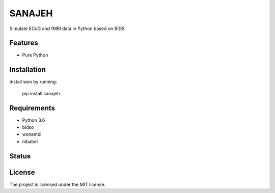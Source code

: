 SANAJEH
=======
Simulate ECoG and fMRI data in Python based on BIDS

Features
--------
- Pure Python

Installation
------------
Install won by running:

    pip install sanajeh

Requirements
------------
- Python 3.6
- bidso
- wonambi
- nibabel

Status
------
.. image:: https://travis-ci.org/gpiantoni/sanajeh.svg?branch=master
    :target: https://travis-ci.org/gpiantoni/sanajeh

.. image:: https://codecov.io/gh/gpiantoni/sanajeh/branch/master/graph/badge.svg
    :target: https://codecov.io/gh/gpiantoni/sanajeh

License
-------
The project is licensed under the MIT license.
